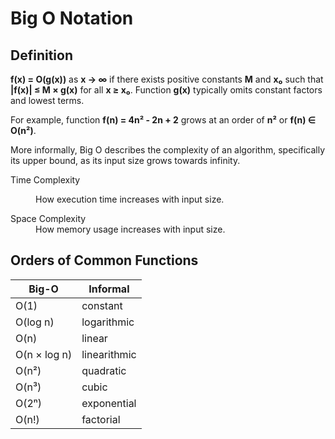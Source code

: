 * Big O Notation

** Definition

*f(x) = O(g(x))* as *x → ∞* if there exists positive constants *M* and *x₀* such that
*|f(x)| ≤ M × g(x)* for all *x ≥ x₀*. Function *g(x)* typically omits constant factors
and lowest terms.

For example, function *f(n) = 4n² - 2n + 2* grows at an order of *n²* or *f(n) ∈ O(n²)*.

More informally, Big O describes the complexity of an algorithm, specifically its upper bound,
as its input size grows towards infinity.

- Time Complexity :: How execution time increases with input size.

- Space Complexity :: How memory usage increases with input size.

** Orders of Common Functions

| Big-O        | Informal     |
|--------------+--------------|
| O(1)         | constant     |
| O(log n)     | logarithmic  |
| O(n)         | linear       |
| O(n × log n) | linearithmic |
| O(n²)        | quadratic    |
| O(n³)        | cubic        |
| O(2ⁿ)        | exponential  |
| O(n!)        | factorial    |
